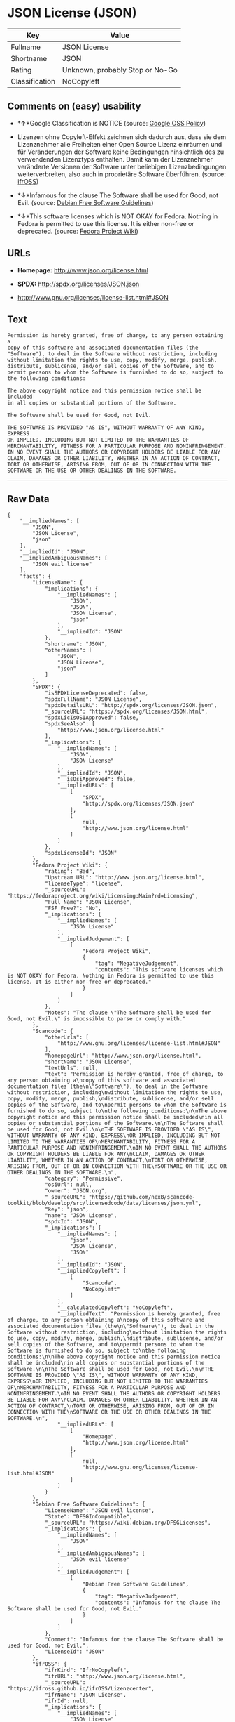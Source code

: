 * JSON License (JSON)

| Key              | Value                             |
|------------------+-----------------------------------|
| Fullname         | JSON License                      |
| Shortname        | JSON                              |
| Rating           | Unknown, probably Stop or No-Go   |
| Classification   | NoCopyleft                        |

** Comments on (easy) usability

- *↑*Google Classification is NOTICE (source:
  [[https://opensource.google.com/docs/thirdparty/licenses/][Google OSS
  Policy]])

- Lizenzen ohne Copyleft-Effekt zeichnen sich dadurch aus, dass sie dem
  Lizenznehmer alle Freiheiten einer Open Source Lizenz einräumen und
  für Veränderungen der Software keine Bedingungen hinsichtlich des zu
  verwendenden Lizenztyps enthalten. Damit kann der Lizenznehmer
  veränderte Versionen der Software unter beliebigen Lizenzbedingungen
  weiterverbreiten, also auch in proprietäre Software überführen.
  (source: [[https://ifross.github.io/ifrOSS/Lizenzcenter][ifrOSS]])

- *↓*Infamous for the clause The Software shall be used for Good, not
  Evil. (source: [[https://wiki.debian.org/DFSGLicenses][Debian Free
  Software Guidelines]])

- *↓*This software licenses which is NOT OKAY for Fedora. Nothing in
  Fedora is permitted to use this license. It is either non-free or
  deprecated. (source:
  [[https://fedoraproject.org/wiki/Licensing:Main?rd=Licensing][Fedora
  Project Wiki]])

** URLs

- *Homepage:* http://www.json.org/license.html

- *SPDX:* http://spdx.org/licenses/JSON.json

- http://www.gnu.org/licenses/license-list.html#JSON

** Text

#+BEGIN_EXAMPLE
    Permission is hereby granted, free of charge, to any person obtaining a
    copy of this software and associated documentation files (the
    "Software"), to deal in the Software without restriction, including
    without limitation the rights to use, copy, modify, merge, publish,
    distribute, sublicense, and/or sell copies of the Software, and to
    permit persons to whom the Software is furnished to do so, subject to
    the following conditions:

    The above copyright notice and this permission notice shall be included
    in all copies or substantial portions of the Software.

    The Software shall be used for Good, not Evil.

    THE SOFTWARE IS PROVIDED "AS IS", WITHOUT WARRANTY OF ANY KIND, EXPRESS
    OR IMPLIED, INCLUDING BUT NOT LIMITED TO THE WARRANTIES OF
    MERCHANTABILITY, FITNESS FOR A PARTICULAR PURPOSE AND NONINFRINGEMENT.
    IN NO EVENT SHALL THE AUTHORS OR COPYRIGHT HOLDERS BE LIABLE FOR ANY
    CLAIM, DAMAGES OR OTHER LIABILITY, WHETHER IN AN ACTION OF CONTRACT,
    TORT OR OTHERWISE, ARISING FROM, OUT OF OR IN CONNECTION WITH THE
    SOFTWARE OR THE USE OR OTHER DEALINGS IN THE SOFTWARE.
#+END_EXAMPLE

--------------

** Raw Data

#+BEGIN_EXAMPLE
    {
        "__impliedNames": [
            "JSON",
            "JSON License",
            "json"
        ],
        "__impliedId": "JSON",
        "__impliedAmbiguousNames": [
            "JSON evil license"
        ],
        "facts": {
            "LicenseName": {
                "implications": {
                    "__impliedNames": [
                        "JSON",
                        "JSON",
                        "JSON License",
                        "json"
                    ],
                    "__impliedId": "JSON"
                },
                "shortname": "JSON",
                "otherNames": [
                    "JSON",
                    "JSON License",
                    "json"
                ]
            },
            "SPDX": {
                "isSPDXLicenseDeprecated": false,
                "spdxFullName": "JSON License",
                "spdxDetailsURL": "http://spdx.org/licenses/JSON.json",
                "_sourceURL": "https://spdx.org/licenses/JSON.html",
                "spdxLicIsOSIApproved": false,
                "spdxSeeAlso": [
                    "http://www.json.org/license.html"
                ],
                "_implications": {
                    "__impliedNames": [
                        "JSON",
                        "JSON License"
                    ],
                    "__impliedId": "JSON",
                    "__isOsiApproved": false,
                    "__impliedURLs": [
                        [
                            "SPDX",
                            "http://spdx.org/licenses/JSON.json"
                        ],
                        [
                            null,
                            "http://www.json.org/license.html"
                        ]
                    ]
                },
                "spdxLicenseId": "JSON"
            },
            "Fedora Project Wiki": {
                "rating": "Bad",
                "Upstream URL": "http://www.json.org/license.html",
                "licenseType": "license",
                "_sourceURL": "https://fedoraproject.org/wiki/Licensing:Main?rd=Licensing",
                "Full Name": "JSON License",
                "FSF Free?": "No",
                "_implications": {
                    "__impliedNames": [
                        "JSON License"
                    ],
                    "__impliedJudgement": [
                        [
                            "Fedora Project Wiki",
                            {
                                "tag": "NegativeJudgement",
                                "contents": "This software licenses which is NOT OKAY for Fedora. Nothing in Fedora is permitted to use this license. It is either non-free or deprecated."
                            }
                        ]
                    ]
                },
                "Notes": "The clause \"The Software shall be used for Good, not Evil.\" is impossible to parse or comply with."
            },
            "Scancode": {
                "otherUrls": [
                    "http://www.gnu.org/licenses/license-list.html#JSON"
                ],
                "homepageUrl": "http://www.json.org/license.html",
                "shortName": "JSON License",
                "textUrls": null,
                "text": "Permission is hereby granted, free of charge, to any person obtaining a\ncopy of this software and associated documentation files (the\n\"Software\"), to deal in the Software without restriction, including\nwithout limitation the rights to use, copy, modify, merge, publish,\ndistribute, sublicense, and/or sell copies of the Software, and to\npermit persons to whom the Software is furnished to do so, subject to\nthe following conditions:\n\nThe above copyright notice and this permission notice shall be included\nin all copies or substantial portions of the Software.\n\nThe Software shall be used for Good, not Evil.\n\nTHE SOFTWARE IS PROVIDED \"AS IS\", WITHOUT WARRANTY OF ANY KIND, EXPRESS\nOR IMPLIED, INCLUDING BUT NOT LIMITED TO THE WARRANTIES OF\nMERCHANTABILITY, FITNESS FOR A PARTICULAR PURPOSE AND NONINFRINGEMENT.\nIN NO EVENT SHALL THE AUTHORS OR COPYRIGHT HOLDERS BE LIABLE FOR ANY\nCLAIM, DAMAGES OR OTHER LIABILITY, WHETHER IN AN ACTION OF CONTRACT,\nTORT OR OTHERWISE, ARISING FROM, OUT OF OR IN CONNECTION WITH THE\nSOFTWARE OR THE USE OR OTHER DEALINGS IN THE SOFTWARE.\n",
                "category": "Permissive",
                "osiUrl": null,
                "owner": "JSON.org",
                "_sourceURL": "https://github.com/nexB/scancode-toolkit/blob/develop/src/licensedcode/data/licenses/json.yml",
                "key": "json",
                "name": "JSON License",
                "spdxId": "JSON",
                "_implications": {
                    "__impliedNames": [
                        "json",
                        "JSON License",
                        "JSON"
                    ],
                    "__impliedId": "JSON",
                    "__impliedCopyleft": [
                        [
                            "Scancode",
                            "NoCopyleft"
                        ]
                    ],
                    "__calculatedCopyleft": "NoCopyleft",
                    "__impliedText": "Permission is hereby granted, free of charge, to any person obtaining a\ncopy of this software and associated documentation files (the\n\"Software\"), to deal in the Software without restriction, including\nwithout limitation the rights to use, copy, modify, merge, publish,\ndistribute, sublicense, and/or sell copies of the Software, and to\npermit persons to whom the Software is furnished to do so, subject to\nthe following conditions:\n\nThe above copyright notice and this permission notice shall be included\nin all copies or substantial portions of the Software.\n\nThe Software shall be used for Good, not Evil.\n\nTHE SOFTWARE IS PROVIDED \"AS IS\", WITHOUT WARRANTY OF ANY KIND, EXPRESS\nOR IMPLIED, INCLUDING BUT NOT LIMITED TO THE WARRANTIES OF\nMERCHANTABILITY, FITNESS FOR A PARTICULAR PURPOSE AND NONINFRINGEMENT.\nIN NO EVENT SHALL THE AUTHORS OR COPYRIGHT HOLDERS BE LIABLE FOR ANY\nCLAIM, DAMAGES OR OTHER LIABILITY, WHETHER IN AN ACTION OF CONTRACT,\nTORT OR OTHERWISE, ARISING FROM, OUT OF OR IN CONNECTION WITH THE\nSOFTWARE OR THE USE OR OTHER DEALINGS IN THE SOFTWARE.\n",
                    "__impliedURLs": [
                        [
                            "Homepage",
                            "http://www.json.org/license.html"
                        ],
                        [
                            null,
                            "http://www.gnu.org/licenses/license-list.html#JSON"
                        ]
                    ]
                }
            },
            "Debian Free Software Guidelines": {
                "LicenseName": "JSON evil license",
                "State": "DFSGInCompatible",
                "_sourceURL": "https://wiki.debian.org/DFSGLicenses",
                "_implications": {
                    "__impliedNames": [
                        "JSON"
                    ],
                    "__impliedAmbiguousNames": [
                        "JSON evil license"
                    ],
                    "__impliedJudgement": [
                        [
                            "Debian Free Software Guidelines",
                            {
                                "tag": "NegativeJudgement",
                                "contents": "Infamous for the clause The Software shall be used for Good, not Evil."
                            }
                        ]
                    ]
                },
                "Comment": "Infamous for the clause The Software shall be used for Good, not Evil.",
                "LicenseId": "JSON"
            },
            "ifrOSS": {
                "ifrKind": "IfrNoCopyleft",
                "ifrURL": "http://www.json.org/license.html",
                "_sourceURL": "https://ifross.github.io/ifrOSS/Lizenzcenter",
                "ifrName": "JSON License",
                "ifrId": null,
                "_implications": {
                    "__impliedNames": [
                        "JSON License"
                    ],
                    "__impliedJudgement": [
                        [
                            "ifrOSS",
                            {
                                "tag": "NeutralJudgement",
                                "contents": "Lizenzen ohne Copyleft-Effekt zeichnen sich dadurch aus, dass sie dem Lizenznehmer alle Freiheiten einer Open Source Lizenz einrÃ¤umen und fÃ¼r VerÃ¤nderungen der Software keine Bedingungen hinsichtlich des zu verwendenden Lizenztyps enthalten. Damit kann der Lizenznehmer verÃ¤nderte Versionen der Software unter beliebigen Lizenzbedingungen weiterverbreiten, also auch in proprietÃ¤re Software Ã¼berfÃ¼hren."
                            }
                        ]
                    ],
                    "__impliedCopyleft": [
                        [
                            "ifrOSS",
                            "NoCopyleft"
                        ]
                    ],
                    "__calculatedCopyleft": "NoCopyleft",
                    "__impliedURLs": [
                        [
                            null,
                            "http://www.json.org/license.html"
                        ]
                    ]
                }
            },
            "Google OSS Policy": {
                "rating": "NOTICE",
                "_sourceURL": "https://opensource.google.com/docs/thirdparty/licenses/",
                "id": "JSON",
                "_implications": {
                    "__impliedNames": [
                        "JSON"
                    ],
                    "__impliedJudgement": [
                        [
                            "Google OSS Policy",
                            {
                                "tag": "PositiveJudgement",
                                "contents": "Google Classification is NOTICE"
                            }
                        ]
                    ],
                    "__impliedCopyleft": [
                        [
                            "Google OSS Policy",
                            "NoCopyleft"
                        ]
                    ],
                    "__calculatedCopyleft": "NoCopyleft"
                }
            }
        },
        "__impliedJudgement": [
            [
                "Debian Free Software Guidelines",
                {
                    "tag": "NegativeJudgement",
                    "contents": "Infamous for the clause The Software shall be used for Good, not Evil."
                }
            ],
            [
                "Fedora Project Wiki",
                {
                    "tag": "NegativeJudgement",
                    "contents": "This software licenses which is NOT OKAY for Fedora. Nothing in Fedora is permitted to use this license. It is either non-free or deprecated."
                }
            ],
            [
                "Google OSS Policy",
                {
                    "tag": "PositiveJudgement",
                    "contents": "Google Classification is NOTICE"
                }
            ],
            [
                "ifrOSS",
                {
                    "tag": "NeutralJudgement",
                    "contents": "Lizenzen ohne Copyleft-Effekt zeichnen sich dadurch aus, dass sie dem Lizenznehmer alle Freiheiten einer Open Source Lizenz einrÃ¤umen und fÃ¼r VerÃ¤nderungen der Software keine Bedingungen hinsichtlich des zu verwendenden Lizenztyps enthalten. Damit kann der Lizenznehmer verÃ¤nderte Versionen der Software unter beliebigen Lizenzbedingungen weiterverbreiten, also auch in proprietÃ¤re Software Ã¼berfÃ¼hren."
                }
            ]
        ],
        "__impliedCopyleft": [
            [
                "Google OSS Policy",
                "NoCopyleft"
            ],
            [
                "Scancode",
                "NoCopyleft"
            ],
            [
                "ifrOSS",
                "NoCopyleft"
            ]
        ],
        "__calculatedCopyleft": "NoCopyleft",
        "__isOsiApproved": false,
        "__impliedText": "Permission is hereby granted, free of charge, to any person obtaining a\ncopy of this software and associated documentation files (the\n\"Software\"), to deal in the Software without restriction, including\nwithout limitation the rights to use, copy, modify, merge, publish,\ndistribute, sublicense, and/or sell copies of the Software, and to\npermit persons to whom the Software is furnished to do so, subject to\nthe following conditions:\n\nThe above copyright notice and this permission notice shall be included\nin all copies or substantial portions of the Software.\n\nThe Software shall be used for Good, not Evil.\n\nTHE SOFTWARE IS PROVIDED \"AS IS\", WITHOUT WARRANTY OF ANY KIND, EXPRESS\nOR IMPLIED, INCLUDING BUT NOT LIMITED TO THE WARRANTIES OF\nMERCHANTABILITY, FITNESS FOR A PARTICULAR PURPOSE AND NONINFRINGEMENT.\nIN NO EVENT SHALL THE AUTHORS OR COPYRIGHT HOLDERS BE LIABLE FOR ANY\nCLAIM, DAMAGES OR OTHER LIABILITY, WHETHER IN AN ACTION OF CONTRACT,\nTORT OR OTHERWISE, ARISING FROM, OUT OF OR IN CONNECTION WITH THE\nSOFTWARE OR THE USE OR OTHER DEALINGS IN THE SOFTWARE.\n",
        "__impliedURLs": [
            [
                "SPDX",
                "http://spdx.org/licenses/JSON.json"
            ],
            [
                null,
                "http://www.json.org/license.html"
            ],
            [
                "Homepage",
                "http://www.json.org/license.html"
            ],
            [
                null,
                "http://www.gnu.org/licenses/license-list.html#JSON"
            ]
        ]
    }
#+END_EXAMPLE
